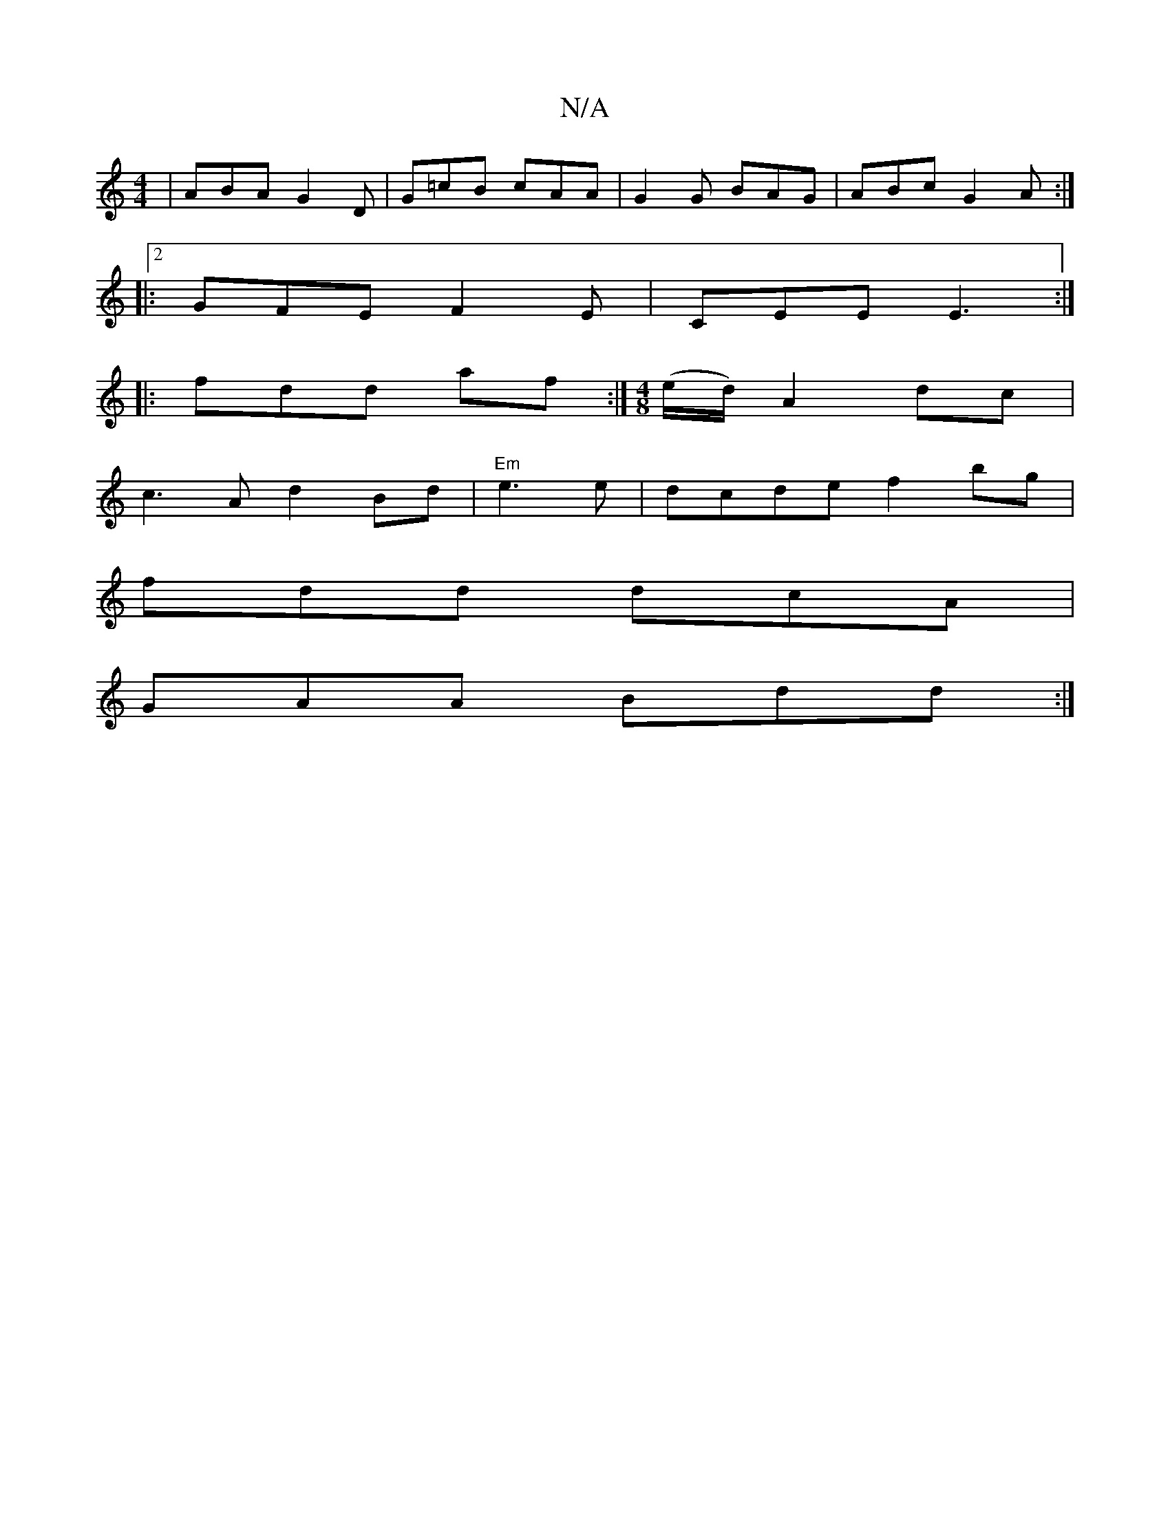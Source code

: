 X:1
T:N/A
M:4/4
R:N/A
K:Cmajor
|ABA G2D|G=cB cAA|G2 G BAG|ABc G2A:|
|:2 GFE F2E | CEE E3 :|
|: fdd af :|[M:4/8] (e/d/) A2 dc|
c3A d2 Bd|"Em"e3e|dcde f2bg|
fdd dcA|
GAA Bdd:|

Bd | cdeA ~B2fg:|2 B3 g edcB|A2A2 FGAG|1 GABd e2de|f3f e